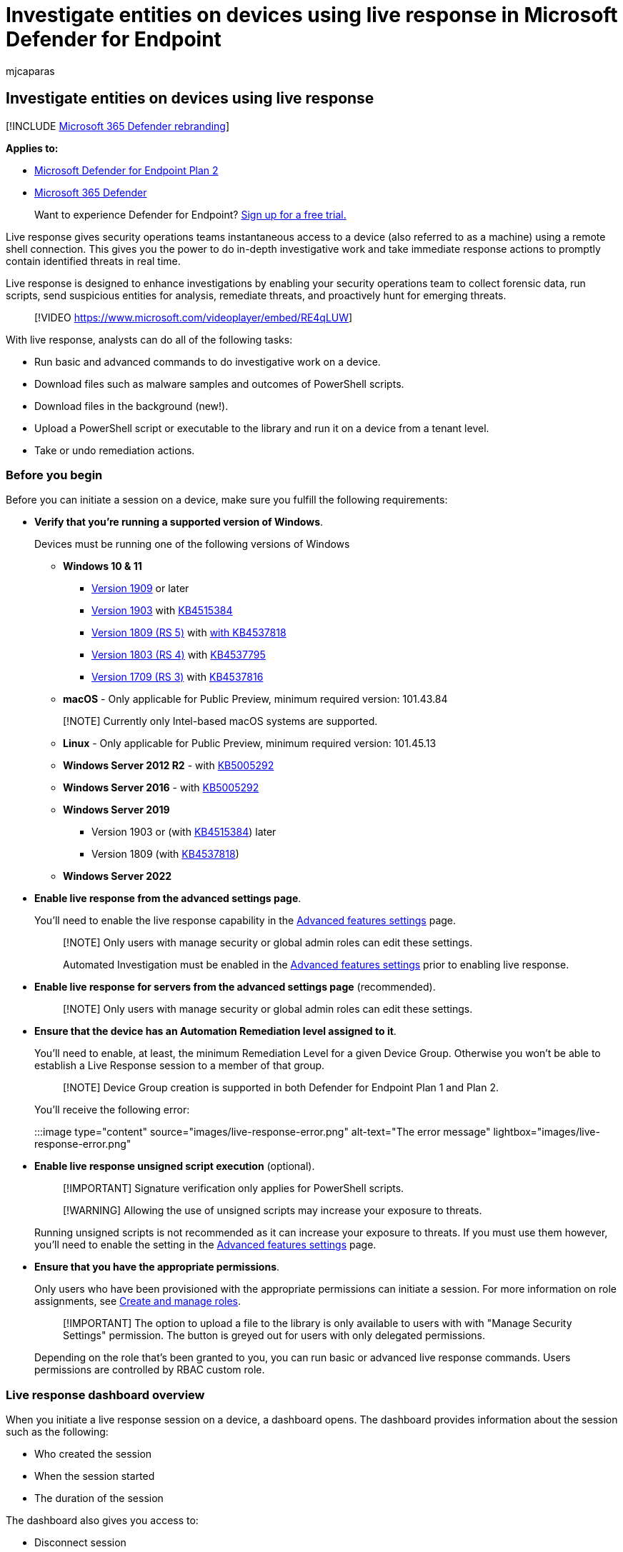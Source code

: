 = Investigate entities on devices using live response in Microsoft Defender for Endpoint
:audience: ITPro
:author: mjcaparas
:description: Access a device using a secure remote shell connection to do investigative work and take immediate response actions on a device in real time.
:experimental:
:keywords: remote, shell, connection, live, response, real-time, command, script, remediate, hunt, export, log, drop, download, file,
:manager: dansimp
:ms.author: macapara
:ms.collection: M365-security-compliance
:ms.localizationpriority: medium
:ms.mktglfcycl: deploy
:ms.pagetype: security
:ms.service: microsoft-365-security
:ms.sitesec: library
:ms.subservice: mde
:ms.topic: article
:search.appverid: met150

== Investigate entities on devices using live response

[!INCLUDE xref:../../includes/microsoft-defender.adoc[Microsoft 365 Defender rebranding]]

*Applies to:*

* https://go.microsoft.com/fwlink/p/?linkid=2154037[Microsoft Defender for Endpoint Plan 2]
* https://go.microsoft.com/fwlink/?linkid=2118804[Microsoft 365 Defender]

____
Want to experience Defender for Endpoint?
https://signup.microsoft.com/create-account/signup?products=7f379fee-c4f9-4278-b0a1-e4c8c2fcdf7e&ru=https://aka.ms/MDEp2OpenTrial?ocid=docs-wdatp-investigateip-abovefoldlink[Sign up for a free trial.]
____

Live response gives security operations teams instantaneous access to a device (also referred to as a machine) using a remote shell connection.
This gives you the power to do in-depth investigative work and take immediate response actions to promptly contain identified threats in real time.

Live response is designed to enhance investigations by enabling your security operations team to collect forensic data, run scripts, send suspicious entities for analysis, remediate threats, and proactively hunt for emerging threats.

____
[!VIDEO https://www.microsoft.com/videoplayer/embed/RE4qLUW]
____

With live response, analysts can do all of the following tasks:

* Run basic and advanced commands to do investigative work on a device.
* Download files such as malware samples and outcomes of PowerShell scripts.
* Download files in the background (new!).
* Upload a PowerShell script or executable to the library and run it on a device from a tenant level.
* Take or undo remediation actions.

=== Before you begin

Before you can initiate a session on a device, make sure you fulfill the following requirements:

* *Verify that you're running a supported version of Windows*.
+
Devices must be running one of the following versions of Windows

 ** *Windows 10 & 11*
  *** link:/windows/whats-new/whats-new-windows-10-version-1909[Version 1909] or later
  *** link:/windows/whats-new/whats-new-windows-10-version-1903[Version 1903] with https://support.microsoft.com/help/4515384/windows-10-update-kb4515384[KB4515384]
  *** link:/windows/whats-new/whats-new-windows-10-version-1809[Version 1809 (RS 5)] with https://support.microsoft.com/help/4537818/windows-10-update-kb4537818[with KB4537818]
  *** link:/windows/whats-new/whats-new-windows-10-version-1803[Version 1803 (RS 4)] with https://support.microsoft.com/help/4537795/windows-10-update-kb4537795[KB4537795]
  *** link:/windows/whats-new/whats-new-windows-10-version-1709[Version 1709 (RS 3)] with https://support.microsoft.com/help/4537816/windows-10-update-kb4537816[KB4537816]
 ** *macOS* - Only applicable for Public Preview, minimum required version: 101.43.84

+
____
[!NOTE] Currently only Intel-based macOS systems are supported.
____

 ** *Linux* - Only applicable for Public Preview, minimum required version: 101.45.13
 ** *Windows Server 2012 R2* - with https://support.microsoft.com/topic/microsoft-defender-for-endpoint-update-for-edr-sensor-f8f69773-f17f-420f-91f4-a8e5167284ac[KB5005292]
 ** *Windows Server 2016* - with https://support.microsoft.com/topic/microsoft-defender-for-endpoint-update-for-edr-sensor-f8f69773-f17f-420f-91f4-a8e5167284ac[KB5005292]
 ** *Windows Server 2019*
  *** Version 1903 or (with https://support.microsoft.com/help/4515384/windows-10-update-kb4515384[KB4515384]) later
  *** Version 1809 (with https://support.microsoft.com/help/4537818/windows-10-update-kb4537818[KB4537818])
 ** *Windows Server 2022*

* *Enable live response from the advanced settings page*.
+
You'll need to enable the live response capability in the xref:advanced-features.adoc[Advanced features settings] page.
+
____
[!NOTE] Only users with manage security or global admin roles can edit these settings.

Automated Investigation must be enabled in the xref:advanced-features.adoc[Advanced features settings] prior to enabling live response.
____

* *Enable live response for servers from the advanced settings page* (recommended).
+
____
[!NOTE] Only users with manage security or global admin roles can edit these settings.
____

* *Ensure that the device has an Automation Remediation level assigned to it*.
+
You'll need to enable, at least, the minimum Remediation Level for a given Device Group.
Otherwise you won't be able to establish a Live Response session to a member of that group.
+
____
[!NOTE] Device Group creation is supported in both Defender for Endpoint Plan 1 and Plan 2.
____
+
You'll receive the following error:
+
:::image type="content" source="images/live-response-error.png" alt-text="The error message" lightbox="images/live-response-error.png":::

* *Enable live response unsigned script execution* (optional).
+
____
[!IMPORTANT] Signature verification only applies for PowerShell scripts.
____
+
____
[!WARNING] Allowing the use of unsigned scripts may increase your exposure to threats.
____
+
Running unsigned scripts is not recommended as it can increase your exposure to threats.
If you must use them however, you'll need to enable the setting in the xref:advanced-features.adoc[Advanced features settings] page.

* *Ensure that you have the appropriate permissions*.
+
Only users who have been provisioned with the appropriate permissions can initiate a session.
For more information on role assignments, see xref:user-roles.adoc[Create and manage roles].
+
____
[!IMPORTANT] The option to upload a file to the library is only available to users with with "Manage Security Settings" permission.
The button is greyed out for users with only delegated permissions.
____
+
Depending on the role that's been granted to you, you can run basic or advanced live response commands.
Users permissions are controlled by RBAC custom role.

=== Live response dashboard overview

When you initiate a live response session on a device, a dashboard opens.
The dashboard provides information about the session such as the following:

* Who created the session
* When the session started
* The duration of the session

The dashboard also gives you access to:

* Disconnect session
* Upload files to the library
* Command console
* Command log

=== Initiate a live response session on a device

. Sign in to Microsoft 365 Defender portal.
. Navigate to menu:Endpoints[Device inventory] and select a device to investigate.
The devices page opens.
. Launch the live response session by selecting *Initiate live response session*.
A command console is displayed.
Wait while the session connects to the device.
. Use the built-in commands to do investigative work.
For more information, see <<live-response-commands,Live response commands>>.
. After completing your investigation, select *Disconnect session*, then select *Confirm*.

=== Live response commands

Depending on the role that's been granted to you, you can run basic or advanced live response commands.
User permissions are controlled by RBAC custom roles.
For more information on role assignments, see xref:user-roles.adoc[Create and manage roles].

____
[!NOTE] Live response is a cloud-based interactive shell, as such, specific command experience may vary in response time depending on network quality and system load between the end user and the target device.
____

==== Basic commands

The following commands are available for user roles that are granted the ability to run *basic* live response commands.
For more information on role assignments, see xref:user-roles.adoc[Create and manage roles].

|===
| Command | Description | Windows and Windows Server | macOS | Linux

| cd
| Changes the current directory.
| Y
| Y
| Y

| cls
| Clears the console screen.
| Y
| Y
| Y

| connect
| Initiates a live response session to the device.
| Y
| Y
| Y

| connections
| Shows all the active connections.
| Y
| N
| N

| dir
| Shows a list of files and subdirectories in a directory.
| Y
| Y
| Y

| drivers
| Shows all drivers installed on the device.
| Y
| N
| N

| fg `<command ID>`
| Place the specified job in the foreground, making it the current job.
NOTE: fg takes a 'command ID` available from jobs, not a PID
| Y
| Y
| Y

| fileinfo
| Get information about a file.
| Y
| Y
| Y

| findfile
| Locates files by a given name on the device.
| Y
| Y
| Y

| getfile +++<file_path>++++++</file_path>+++
| Downloads a file.
| Y
| Y
| Y

| help
| Provides help information for live response commands.
| Y
| Y
| Y

| jobs
| Shows currently running jobs, their ID and status.
| Y
| Y
| Y

| persistence
| Shows all known persistence methods on the device.
| Y
| N
| N

| processes
| Shows all processes running on the device.
| Y
| Y
| Y

| registry
| Shows registry values.
| Y
| N
| N

| scheduledtasks
| Shows all scheduled tasks on the device.
| Y
| N
| N

| services
| Shows all services on the device.
| Y
| N
| N

| startupfolders
| Shows all known files in startup folders on the device.
| Y
| N
| N

| status
| Shows the status and output of specific command.
| Y
| N
| N

| trace
| Sets the terminal's logging mode to debug.
| Y
| Y
| Y
|===

==== Advanced commands

The following commands are available for user roles that are granted the ability to run *advanced* live response commands.
For more information on role assignments, see xref:user-roles.adoc[Create and manage roles].

|===
| Command | Description | Windows and Windows Server | macOS | Linux

| analyze
| Analyses the entity with various incrimination engines to reach a verdict.
| Y
| N
| N

| collect
| Collects forensics package from machine
| N
| Y
| Y

| isolate
| Disconnects the device from the network while retaining connectivity to the Defender for Endpoint service
| N
| Y
| N

| release
| Releases a device from network isolation
| N
| Y
| N

| run
| Runs a PowerShell script from the library on the device.
| Y
| Y
| Y

| library
| Lists files that were uploaded to the live response library.
| Y
| Y
| Y

| putfile
| Puts a file from the library to the device.
Files are saved in a working folder and are deleted when the device restarts by default.
| Y
| Y
| Y

| remediate
| Remediates an entity on the device.
The remediation action will vary depending on the entity type:  File: delete  Process: stop, delete image file  Service: stop, delete image file  Registry entry: delete  Scheduled task: remove  Startup folder item: delete file  NOTE: This command has a prerequisite command.
You can use the -auto command in conjunction with remediate to automatically run the prerequisite command.
| Y
| Y
| Y

| scan
| Runs an antivirus scan to help identify and remediate malware.
| N
| Y
| Y

| undo
| Restores an entity that was remediated.
| Y
| Y
| Y
|===

=== Use live response commands

The commands that you can use in the console follow similar principles as link:/windows-server/administration/windows-commands/windows-commands#BKMK_c[Windows Commands].

The advanced commands offer a more robust set of actions that allow you to take more powerful actions such as download and upload a file, run scripts on the device, and take remediation actions on an entity.

==== Get a file from the device

For scenarios when you'd like get a file from a device you're investigating, you can use the `getfile` command.
This allows you to save the file from the device for further investigation.

____
[!NOTE] The following file size limits apply:

* `getfile` limit: 3 GB
* `fileinfo` limit: 30 GB
* `library` limit: 250 MB
____

==== Download a file in the background

To enable your security operations team to continue investigating an impacted device, files can now be downloaded in the background.

* To download a file in the background, in the live response command console, type `download <file_path> &`.
* If you are waiting for a file to be downloaded, you can move it to the background by using Ctrl + Z.
* To bring a file download to the foreground, in the live response command console, type `fg <command_id>`.

Here are some examples:

{blank} +

'''

|===
| Command | What it does

| `getfile "C:\windows\some_file.exe" &`
| Starts downloading a file named _some_file.exe_ in the background.

| `fg 1234`
| Returns a download with command ID _1234_ to the foreground.

|
|
|===

==== Put a file in the library

Live response has a library where you can put files into.
The library stores files (such as scripts) that can be run in a live response session at the tenant level.

Live response allows PowerShell scripts to run, however you must first put the files into the library before you can run them.

You can have a collection of PowerShell scripts that can run on devices that you initiate live response sessions with.

===== To upload a file in the library

. Click *Upload file to library*.
. Click *Browse* and select the file.
. Provide a brief description.
. Specify if you'd like to overwrite a file with the same name.
. If you'd like to be,  know what parameters are needed for the script, select the script parameters check box.
In the text field, enter an example and a description.
. Click *Confirm*.
. (Optional) To verify that the file was uploaded to the library, run the `library` command.

==== Cancel a command

Anytime during a session, you can cancel a command by pressing CTRL + C.

____
[!WARNING] Using this shortcut will not stop the command in the agent side.
It will only cancel the command in the portal.
So, changing operations such as "remediate" may continue, while the command is canceled.
____

=== Run a script

Before you can run a PowerShell/Bash script, you must first upload it to the library.

After uploading the script to the library, use the `run` command to run the script.

If you plan to use an unsigned PowerShell script in the session, you'll need to enable the setting in the xref:advanced-features.adoc[Advanced features settings] page.

____
[!WARNING] Allowing the use of unsigned scripts may increase your exposure to threats.
____

=== Apply command parameters

* View the console help to learn about command parameters.
To learn about an individual command, run:
+
[,powershell]
----
help <command name>
----

* When applying parameters to commands, note that parameters are handled based on a fixed order:
+
[,powershell]
----
<command name> param1 param2
----

* When specifying parameters outside of the fixed order, specify the name of the parameter with a hyphen before providing the value:
+
[,powershell]
----
<command name> -param2_name param2
----

* When using commands that have prerequisite commands, you can use flags:
+
[,powershell]
----
<command name> -type file -id <file path> - auto
----
+
or
+
[,powershell]
----
remediate file <file path> - auto`
----

=== Supported output types

Live response supports table and JSON format output types.
For each command, there's a default output behavior.
You can modify the output in your preferred output format using the following commands:

* `-output json`
* `-output table`

____
[!NOTE] Fewer fields are shown in table format due to the limited space.
To see more details in the output, you can use the JSON output command so that more details are shown.
____

=== Supported output pipes

Live response supports output piping to CLI and file.
CLI is the default output behavior.
You can pipe the output to a file using the following command: [command] > [filename].txt.

Example:

[,console]
----
processes > output.txt
----

=== View the command log

Select the *Command log* tab to see the commands used on the device during a session.
Each command is tracked with full details such as:

* ID
* Command line
* Duration
* Status and input or output side bar

=== Limitations

* Live response sessions are limited to 25 live response sessions at a time.
* Live response session inactive timeout value is 30 minutes.
* Individual live response commands have a time limit of 10 minutes, with the exception of `getfile`, `findfile`, and `run`, which have a limit of 30 minutes.
* A user can initiate up to 10 concurrent sessions.
* A device can only be in one session at a time.
* The following file size limits apply:
 ** `getfile` limit: 3 GB
 ** `fileinfo` limit: 30 GB
 ** `library` limit: 250 MB

=== Related article

* xref:live-response-command-examples.adoc[Live response command examples]
